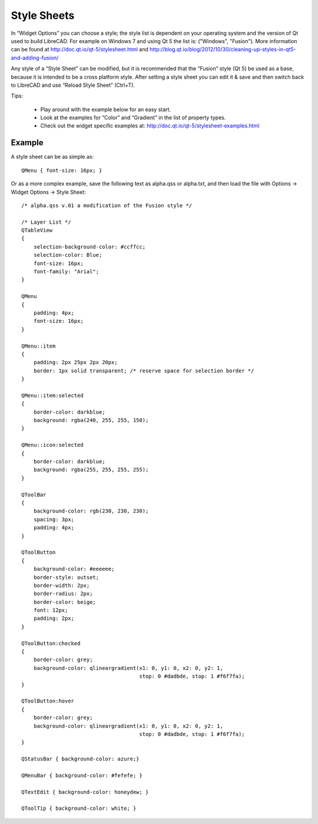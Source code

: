 .. _style-sheets: 

Style Sheets
============

In “Widget Options” you can choose a style; the style list is dependent on your operating system and the version of Qt used to build LibreCAD.  For example on Windows 7 and using Qt 5 the list is: ("Windows", "Fusion").  More information can be found at http://doc.qt.io/qt-5/stylesheet.html and http://blog.qt.io/blog/2012/10/30/cleaning-up-styles-in-qt5-and-adding-fusion/

Any style of a “Style Sheet” can be modified, but it is recommended that the “Fusion” style (Qt 5) be used as a base, because it is intended to be a cross platform style.  After setting a style sheet you can edit it & save and then switch back to LibreCAD and use “Reload Style Sheet” (Ctrl+T).

Tips:

    - Play around with the example below for an easy start.
    - Look at the examples for “Color” and “Gradient” in the list of property types.
    - Check out the widget specific examples at: http://doc.qt.io/qt-5/stylesheet-examples.html


Example
-------

A style sheet can be as simple as:

:: 

    QMenu { font-size: 16px; }

Or as a more complex example, save the following text as alpha.qss or alpha.txt, and then load the file with Options -> Widget Options -> Style Sheet:

::

    /* alpha.qss v.01 a modification of the Fusion style */

    /* Layer List */
    QTableView
    {
        selection-background-color: #ccffcc;
        selection-color: Blue;
        font-size: 16px;
        font-family: "Arial";
    }

    QMenu 
    {
        padding: 4px;
        font-size: 16px;
    }

    QMenu::item 
    {
        padding: 2px 25px 2px 20px;
        border: 1px solid transparent; /* reserve space for selection border */
    }

    QMenu::item:selected 
    {
        border-color: darkblue;
        background: rgba(240, 255, 255, 150);
    }

    QMenu::icon:selected 
    {
        border-color: darkblue;
        background: rgba(255, 255, 255, 255);
    }

    QToolBar 
    {
        background-color: rgb(230, 230, 230);
        spacing: 3px;
        padding: 4px;
    }

    QToolButton 
    {
        background-color: #eeeeee;
        border-style: outset;
        border-width: 2px;
        border-radius: 2px;
        border-color: beige;
        font: 12px;
        padding: 2px;
    }

    QToolButton:checked 
    {
        border-color: grey;
        background-color: qlineargradient(x1: 0, y1: 0, x2: 0, y2: 1,
	                                  stop: 0 #dadbde, stop: 1 #f6f7fa);
    }

    QToolButton:hover 
    {
        border-color: grey;
        background-color: qlineargradient(x1: 0, y1: 0, x2: 0, y2: 1,
	                                  stop: 0 #dadbde, stop: 1 #f6f7fa);
    }

    QStatusBar { background-color: azure;}

    QMenuBar { background-color: #fefefe; }

    QTextEdit { background-color: honeydew; }

    QToolTip { background-color: white; }



